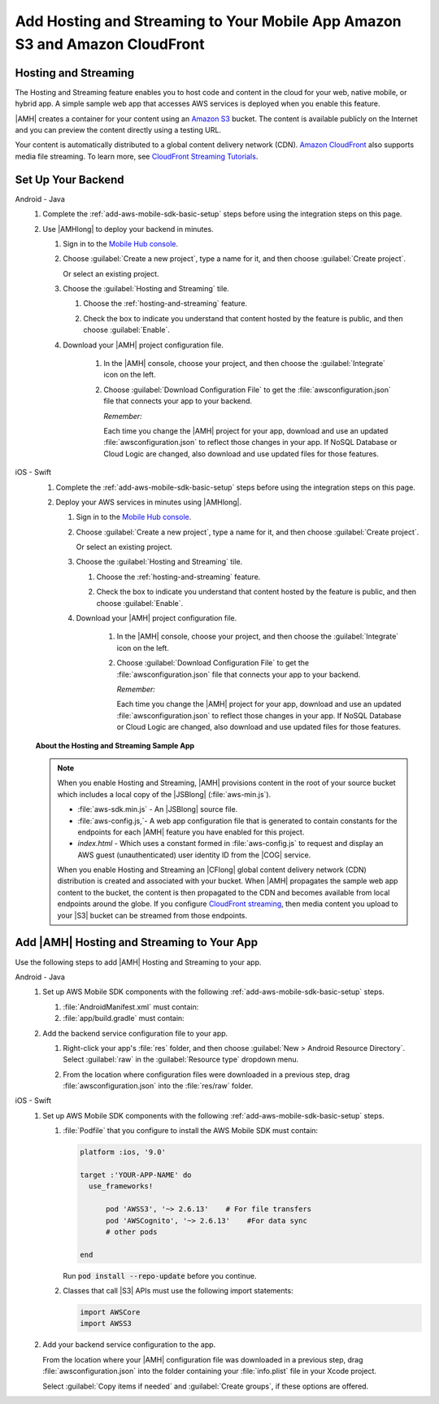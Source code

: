 .. Copyright 2010-2018 Amazon.com, Inc. or its affiliates. All Rights Reserved.

   This work is licensed under a Creative Commons Attribution-NonCommercial-ShareAlike 4.0
   International License (the "License"). You may not use this file except in compliance with the
   License. A copy of the License is located at http://creativecommons.org/licenses/by-nc-sa/4.0/.

   This file is distributed on an "AS IS" BASIS, WITHOUT WARRANTIES OR CONDITIONS OF ANY KIND,
   either express or implied. See the License for the specific language governing permissions and
   limitations under the License.

.. _add-aws-mobile-hosting-and-streaming:

############################################################################
Add Hosting and Streaming to Your Mobile App Amazon S3 and Amazon CloudFront
############################################################################


.. meta::
   :description: Integrating hosting and streaming


.. _add-aws-mobile-hosting-and-streaming-overview:

Hosting and Streaming
=====================


The Hosting and Streaming feature enables you to host code and content in the cloud for your web,
native mobile, or hybrid app. A simple sample web app that accesses AWS services is deployed when you
enable this feature.

|AMH| creates a container for your content using an `Amazon S3 <http://docs.aws.amazon.com/AmazonS3/latest/dev/>`__ bucket. The content is available publicly on the Internet and you can preview the content directly using a testing URL.

Your content is automatically distributed to a global content delivery network (CDN). `Amazon
CloudFront <https://aws.amazon.com/cloudfront/>`__ also supports media file streaming. To learn more, see `CloudFront Streaming Tutorials <http://docs.aws.amazon.com/mobile-hub/latest/developerguide/url-cf-dev;Tutorials.html>`__.


.. _add-aws-mobile-hosting-and-streaming-back-end-setup:

Set Up Your Backend
===================


.. container:: option

   Android - Java
      #. Complete the :ref:`add-aws-mobile-sdk-basic-setup` steps before using the integration steps on this page.

      #. Use |AMHlong| to deploy your backend in minutes.


         #. Sign in to the `Mobile Hub console <https://console.aws.amazon.com/mobilehub/home/>`__.

         #. Choose :guilabel:`Create a new project`, type a name for it, and then choose
            :guilabel:`Create project`.

            Or select an existing project.

         #. Choose the :guilabel:`Hosting and Streaming` tile.


            #. Choose the :ref:`hosting-and-streaming` feature.

               .. image:: images/add-aws-mobile-add-hosting-and-streaming.png
                  :scale: 100
                  :alt: Image of choosing Hosting and Streaming in the |AMH| console.

               .. only:: pdf

                  .. image:: images/add-aws-mobile-add-hosting-and-streaming.png
                     :scale: 50

               .. only:: kindle

                  .. image:: images/add-aws-mobile-add-hosting-and-streaming.png
                     :scale: 75

            #. Check the box to indicate you understand that content hosted by the feature is
               public, and then choose :guilabel:`Enable`.


               .. image:: images/add-aws-mobile-add-hosting-and-streaming-enable.png
                  :scale: 100
                  :alt: Image of the |AMH| console.

               .. only:: pdf

                  .. image:: images/add-aws-mobile-add-hosting-and-streaming-enable.png
                     :scale: 50

               .. only:: kindle

                  .. image:: images/add-aws-mobile-add-hosting-and-streaming-enable.png
                     :scale: 75

         #. Download your |AMH| project configuration file.

               #. In the |AMH| console, choose your project, and then choose the :guilabel:`Integrate` icon on the left.

               #. Choose :guilabel:`Download Configuration File` to get the :file:`awsconfiguration.json` file that connects your app to your backend.

                  .. image:: images/add-aws-mobile-sdk-download-configuration-file.png
                     :scale: 100 %
                     :alt: Image of the Mobile Hub console when choosing Download Configuration File.

                  .. only:: pdf

                     .. image:: images/add-aws-mobile-sdk-download-nosql-cloud-logic.png
                        :scale: 50

                  .. only:: kindle

                     .. image:: images/add-aws-mobile-sdk-download-nosql-cloud-logic.png
                        :scale: 75

                  *Remember:*

                  Each time you change the |AMH| project for your app, download and use an updated :file:`awsconfiguration.json` to reflect those changes in your app. If NoSQL Database or Cloud Logic are changed, also download and use updated files for those features.

   iOS - Swift
      #. Complete the :ref:`add-aws-mobile-sdk-basic-setup` steps before using the integration steps on this page.

      #. Deploy your AWS services in minutes using |AMHlong|.


         #. Sign in to the `Mobile Hub console <https://console.aws.amazon.com/mobilehub/home/>`__.

         #. Choose :guilabel:`Create a new project`, type a name for it, and then choose
            :guilabel:`Create project`.

            Or select an existing project.

         #. Choose the :guilabel:`Hosting and Streaming` tile.


            #. Choose the :ref:`hosting-and-streaming` feature.

               .. image:: images/add-aws-mobile-add-hosting-and-streaming.png
                  :scale: 100
                  :alt: Image of the |AMH| console.

               .. only:: pdf

                  .. image:: images/add-aws-mobile-add-hosting-and-streaming.png
                     :scale: 50

               .. only:: kindle

                  .. image:: images/add-aws-mobile-add-hosting-and-streaming.png
                     :scale: 75

            #. Check the box to indicate you understand that content hosted by the feature is
               public, and then choose :guilabel:`Enable`.


               .. image:: images/add-aws-mobile-add-hosting-and-streaming-enable.png
                  :scale: 100
                  :alt: Image of the |AMH| console.

               .. only:: pdf

                  .. image:: images/add-aws-mobile-add-hosting-and-streaming-enable.png
                     :scale: 50

               .. only:: kindle

                  .. image:: images/add-aws-mobile-add-hosting-and-streaming-enable.png
                     :scale: 75

         #. Download your |AMH| project configuration file.

               #. In the |AMH| console, choose your project, and then choose the :guilabel:`Integrate` icon on the left.

               #. Choose :guilabel:`Download Configuration File` to get the :file:`awsconfiguration.json` file that connects your app to your backend.

                  .. image:: images/add-aws-mobile-sdk-download-configuration-file.png
                     :scale: 100 %
                     :alt: Image of the Mobile Hub console when choosing Download Configuration File.

                  .. only:: pdf

                     .. image:: images/add-aws-mobile-sdk-download-nosql-cloud-logic.png
                       :scale: 50

                  .. only:: kindle

                     .. image:: images/add-aws-mobile-sdk-download-nosql-cloud-logic.png
                       :scale: 75

                  *Remember:*

                  Each time you change the |AMH| project for your app, download and use an updated :file:`awsconfiguration.json` to reflect those changes in your app. If NoSQL Database or Cloud Logic are changed, also download and use updated files for those features.


      **About the Hosting and Streaming Sample App**

      .. note::

         When you enable Hosting and Streaming, |AMH| provisions content in the root of your
         source bucket which includes a local copy of the |JSBlong|
         (:file:`aws-min.js`).


         * :file:`aws-sdk.min.js` - An |JSBlong| source file.

         * :file:`aws-config.js,`- A web app configuration file that is generated to contain
           constants for the endpoints for each |AMH| feature you have enabled for this
           project.

         * `index.html` - Which uses a constant formed in :file:`aws-config.js` to request and
           display an AWS guest (unauthenticated) user identity ID from the |COG| service.

         When you enable Hosting and Streaming an |CFlong| global content delivery network (CDN)
         distribution is created and associated with your bucket. When |AMH| propagates the sample
         web app content to the bucket, the content is then propagated to the CDN and becomes
         available from local endpoints around the globe. If you configure `CloudFront streaming
         <http://docs.aws.amazon.com/AmazonCloudFront/latest/DeveloperGuide/Tutorials.html>`__, then media content you upload to your |S3| bucket can be streamed from
         those endpoints.



.. _add-aws-mobile-hosting-and-streaming-app:

Add |AMH| Hosting and Streaming to Your App
===========================================


Use the following steps to add |AMH| Hosting and Streaming to your app.

.. container:: option

   Android - Java
      #. Set up AWS Mobile SDK components with the following :ref:`add-aws-mobile-sdk-basic-setup` steps.


         #. :file:`AndroidManifest.xml` must contain:

            .. code-block:: xml
               :emphasize-lines: 0

                <uses-permission android:name="android.permission.INTERNET" />
                <uses-permission android:name="android.permission.ACCESS_NETWORK_STATE" />
                <uses-permission android:name="android.permission.WRITE_EXTERNAL_STORAGE" />

         #. :file:`app/build.gradle` must contain:

            .. code-block:: none
               :emphasize-lines: 2

                dependencies{
                    implementation 'com.amazonaws:aws-android-sdk-s3:2.6.+'
                }

      #. Add the backend service configuration file to your app.

         #. Right-click your app's :file:`res` folder, and then choose :guilabel:`New > Android
            Resource Directory`. Select :guilabel:`raw` in the :guilabel:`Resource type` dropdown
            menu.

            .. image:: images/add-aws-mobile-sdk-android-studio-res-raw.png
               :scale: 100
               :alt: Image of selecting a Raw Android Resource Directory in Android Studio.

            .. only:: pdf

               .. image:: images/add-aws-mobile-sdk-android-studio-res-raw.png
                  :scale: 50

            .. only:: kindle

               .. image:: images/add-aws-mobile-sdk-android-studio-res-raw.png
                  :scale: 75

         #. From the location where configuration files were downloaded in a previous step, drag
            :file:`awsconfiguration.json` into the :file:`res/raw` folder.


   iOS - Swift
      #. Set up AWS Mobile SDK components with the following :ref:`add-aws-mobile-sdk-basic-setup` steps.


         #. :file:`Podfile` that you configure to install the AWS Mobile SDK must contain:

            .. code-block:: none

                platform :ios, '9.0'

                target :'YOUR-APP-NAME' do
                  use_frameworks!

                      pod 'AWSS3', '~> 2.6.13'    # For file transfers
                      pod 'AWSCognito', '~> 2.6.13'    #For data sync
                      # other pods

                end

            Run :code:`pod install --repo-update` before you continue.

         #. Classes that call |S3| APIs must use the following import statements:

            .. code-block:: none

                import AWSCore
                import AWSS3

      #. Add your backend service configuration to the app.

         From the location where your |AMH| configuration file was downloaded in a previous step,
         drag :file:`awsconfiguration.json` into the folder containing your :file:`info.plist` file
         in your Xcode project.

         Select :guilabel:`Copy items if needed` and :guilabel:`Create groups`, if these options are offered.







